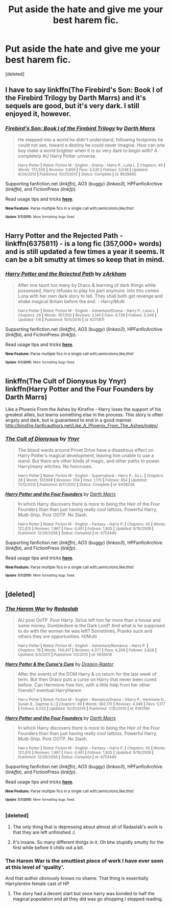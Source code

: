 #+TITLE: Put aside the hate and give me your best harem fic.

* Put aside the hate and give me your best harem fic.
:PROPERTIES:
:Score: 20
:DateUnix: 1436411380.0
:DateShort: 2015-Jul-09
:FlairText: Request
:END:
[deleted]


** I have to say linkffn(The Firebird's Son: Book I of the Firebird Trilogy by Darth Marrs) and it's sequels are good, but it's very dark. I still enjoyed it, however.
:PROPERTIES:
:Author: mlcor87
:Score: 5
:DateUnix: 1436414011.0
:DateShort: 2015-Jul-09
:END:

*** [[https://www.fanfiction.net/s/8629685/1/Firebird-s-Son-Book-I-of-the-Firebird-Trilogy][*/Firebird's Son: Book I of the Firebird Trilogy/*]] by [[https://www.fanfiction.net/u/1229909/Darth-Marrs][/Darth Marrs/]]

#+begin_quote
  He stepped into a world he didn't understand, following footprints he could not see, toward a destiny he could never imagine. How can one boy make a world brighter when it is so very dark to begin with? A completely AU Harry Potter universe.

  ^{Harry Potter *|* /Rated:/ Fiction M - English - Drama - Harry P., Luna L. *|* /Chapters:/ 40 *|* /Words:/ 172,506 *|* /Reviews:/ 3,606 *|* /Favs:/ 3,530 *|* /Follows:/ 3,048 *|* /Updated:/ 8/24/2013 *|* /Published:/ 10/21/2012 *|* /Status:/ Complete *|* /id:/ 8629685}
#+end_quote

Supporting fanfiction.net (/linkffn/), AO3 (buggy) (/linkao3/), HPFanficArchive (/linkffa/), and FictionPress (/linkfp/).

Read usage tips and tricks [[https://github.com/tusing/reddit-ffn-bot/blob/master/README.md][*here*]].

^{*New Feature:* Parse multiple fics in a single call with;semicolons;like;this!}

^{^{*Update*}} ^{^{*7/7/2015:*}} ^{^{More}} ^{^{formatting}} ^{^{bugs}} ^{^{fixed.}}
:PROPERTIES:
:Author: FanfictionBot
:Score: 2
:DateUnix: 1436414129.0
:DateShort: 2015-Jul-09
:END:


** Harry Potter and the Rejected Path - linkffn(6375811) - is a long fic (357,000+ words) and is still updated a few times a year it seems. It can be a bit smutty at times so keep that in mind.
:PROPERTIES:
:Author: Sillyminion
:Score: 3
:DateUnix: 1436418010.0
:DateShort: 2015-Jul-09
:END:

*** [[https://www.fanfiction.net/s/6375811][*/Harry Potter and the Rejected Path/*]] by [[https://www.fanfiction.net/u/2290086/zArkham][/zArkham/]]

#+begin_quote
  After one taunt too many by Draco & learning of dark things while possessed, Harry refuses to play his part anymore. Into this comes Luna with her own dark story to tell. They shall both get revenge and shake magical Britain before the end. - Harry/Multi

  ^{Harry Potter *|* /Rated:/ Fiction M - English - Adventure/Drama - Harry P., Luna L. *|* /Chapters:/ 29 *|* /Words:/ 357,550 *|* /Reviews:/ 2,140 *|* /Favs:/ 4,739 *|* /Follows:/ 5,346 *|* /Updated:/ 7/6 *|* /Published:/ 10/5/2010 *|* /id:/ 6375811}
#+end_quote

Supporting fanfiction.net (/linkffn/), AO3 (buggy) (/linkao3/), HPFanficArchive (/linkffa/), and FictionPress (/linkfp/).

Read usage tips and tricks [[https://github.com/tusing/reddit-ffn-bot/blob/master/README.md][*here*]].

^{*New Feature:* Parse multiple fics in a single call with;semicolons;like;this!}

^{^{*Update*}} ^{^{*7/7/2015:*}} ^{^{More}} ^{^{formatting}} ^{^{bugs}} ^{^{fixed.}}
:PROPERTIES:
:Author: FanfictionBot
:Score: 1
:DateUnix: 1436418075.0
:DateShort: 2015-Jul-09
:END:


** linkffn(The Cult of Dionysus by Ynyr) linkffn(Harry Potter and the Four Founders by Darth Marrs)

Like a Phoenix From the Ashes by Kinsfire - Harry loses the support of his greatest allies, but learns something else in the process. This story is often angsty and dark, but is guaranteed to end in a good manner. [[http://kinsfire.fanficauthors.net/Like_A_Phoenix_From_The_Ashes/index/]]
:PROPERTIES:
:Author: iheartlucius
:Score: 2
:DateUnix: 1436413180.0
:DateShort: 2015-Jul-09
:END:

*** [[https://www.fanfiction.net/s/8438238/1/The-Cult-of-Dionysus][*/The Cult of Dionysus/*]] by [[https://www.fanfiction.net/u/2409341/Ynyr][/Ynyr/]]

#+begin_quote
  The blood wards around Privet Drive have a disastrous effect on Harry Potter's magical development, leaving him unable to use a wand. But there are other kinds of magic, and other paths to power. Harry/many witches. No horcruxes.

  ^{Harry Potter *|* /Rated:/ Fiction M - English - Supernatural - Harry P., Su L. *|* /Chapters:/ 28 *|* /Words:/ 107,608 *|* /Reviews:/ 704 *|* /Favs:/ 1,170 *|* /Follows:/ 854 *|* /Updated:/ 11/12/2012 *|* /Published:/ 8/17/2012 *|* /Status:/ Complete *|* /id:/ 8438238}
#+end_quote

[[https://www.fanfiction.net/s/4753440/1/Harry-Potter-and-the-Four-Founders][*/Harry Potter and the Four Founders/*]] by [[https://www.fanfiction.net/u/1229909/Darth-Marrs][/Darth Marrs/]]

#+begin_quote
  In which Harry discovers there is more to being the Heir of the Four Founders than than just having really cool tattoos. Powerful Harry, Multi-Ship. Post OOTP. No Slash.

  ^{Harry Potter *|* /Rated:/ Fiction M - English - Fantasy - Harry P. *|* /Chapters:/ 30 *|* /Words:/ 122,615 *|* /Reviews:/ 1,967 *|* /Favs:/ 4,461 *|* /Follows:/ 1,905 *|* /Updated:/ 9/19/2009 *|* /Published:/ 12/29/2008 *|* /Status:/ Complete *|* /id:/ 4753440}
#+end_quote

Supporting fanfiction.net (/linkffn/), AO3 (buggy) (/linkao3/), HPFanficArchive (/linkffa/), and FictionPress (/linkfp/).

Read usage tips and tricks [[https://github.com/tusing/reddit-ffn-bot/blob/master/README.md][*here*]].

^{*New Feature:* Parse multiple fics in a single call with;semicolons;like;this!}

^{^{*Update*}} ^{^{*7/7/2015:*}} ^{^{More}} ^{^{formatting}} ^{^{bugs}} ^{^{fixed.}}
:PROPERTIES:
:Author: FanfictionBot
:Score: 1
:DateUnix: 1436413233.0
:DateShort: 2015-Jul-09
:END:


** [deleted]
:PROPERTIES:
:Score: 2
:DateUnix: 1436413361.0
:DateShort: 2015-Jul-09
:END:

*** [[https://www.fanfiction.net/s/5639518][*/The Harem War/*]] by [[https://www.fanfiction.net/u/1806836/Radaslab][/Radaslab/]]

#+begin_quote
  AU post OoTP. Poor Harry. Sirius left him far more than a house and some money. Dumbledore is the Dark Lord? And what is he supposed to do with the women he was left? Sometimes, Pranks suck and others they are opportunities. H/Multi

  ^{Harry Potter *|* /Rated:/ Fiction M - English - Adventure/Romance - Harry P. *|* /Chapters:/ 76 *|* /Words:/ 749,417 *|* /Reviews:/ 4,377 *|* /Favs:/ 4,209 *|* /Follows:/ 3,828 *|* /Updated:/ 6/5/2011 *|* /Published:/ 1/3/2010 *|* /id:/ 5639518}
#+end_quote

[[https://www.fanfiction.net/s/6193196][*/Harry Potter & the Curse's Cure/*]] by [[https://www.fanfiction.net/u/531670/Dragon-Raptor][/Dragon-Raptor/]]

#+begin_quote
  After the events of the DOM Harry & co return for the last week of term. But then Draco puts a curse on Harry that never been cured before. Can Hermione free him, with a little help from her other friends? eventual HarryHarem

  ^{Harry Potter *|* /Rated:/ Fiction M - English - Romance/Drama - [Harry P., Hermione G., Susan B., Daphne G.] *|* /Chapters:/ 49 *|* /Words:/ 382,170 *|* /Reviews:/ 4,348 *|* /Favs:/ 5,177 *|* /Follows:/ 6,032 *|* /Updated:/ 10/31/2014 *|* /Published:/ 7/30/2010 *|* /id:/ 6193196}
#+end_quote

[[https://www.fanfiction.net/s/4753440][*/Harry Potter and the Four Founders/*]] by [[https://www.fanfiction.net/u/1229909/Darth-Marrs][/Darth Marrs/]]

#+begin_quote
  In which Harry discovers there is more to being the Heir of the Four Founders than than just having really cool tattoos. Powerful Harry, Multi-Ship. Post OOTP. No Slash.

  ^{Harry Potter *|* /Rated:/ Fiction M - English - Fantasy - Harry P. *|* /Chapters:/ 30 *|* /Words:/ 122,615 *|* /Reviews:/ 1,967 *|* /Favs:/ 4,461 *|* /Follows:/ 1,905 *|* /Updated:/ 9/19/2009 *|* /Published:/ 12/29/2008 *|* /Status:/ Complete *|* /id:/ 4753440}
#+end_quote

Supporting fanfiction.net (/linkffn/), AO3 (buggy) (/linkao3/), HPFanficArchive (/linkffa/), and FictionPress (/linkfp/).

Read usage tips and tricks [[https://github.com/tusing/reddit-ffn-bot/blob/master/README.md][*here*]].

^{*New Feature:* Parse multiple fics in a single call with;semicolons;like;this!}

^{^{*Update*}} ^{^{*7/7/2015:*}} ^{^{More}} ^{^{formatting}} ^{^{bugs}} ^{^{fixed.}}
:PROPERTIES:
:Author: FanfictionBot
:Score: 8
:DateUnix: 1436413511.0
:DateShort: 2015-Jul-09
:END:


*** [deleted]
:PROPERTIES:
:Score: 5
:DateUnix: 1436455037.0
:DateShort: 2015-Jul-09
:END:

**** The only thing that is depressing about almost all of Radaslab's work is that they are left unfinished :(
:PROPERTIES:
:Author: Swimmer1988
:Score: 5
:DateUnix: 1436455441.0
:DateShort: 2015-Jul-09
:END:


**** It's insane. So many different things in it. Oh btw stupidly smutty for the first while before it chills out a bit.
:PROPERTIES:
:Score: 2
:DateUnix: 1436488884.0
:DateShort: 2015-Jul-10
:END:


*** The Harem War is the smuttiest piece of work I have ever seen at this level of 'quality'.

And that author obviously knows no shame. That thing is essentially Harry/entire female cast of HP
:PROPERTIES:
:Author: UndeadBBQ
:Score: 3
:DateUnix: 1436526591.0
:DateShort: 2015-Jul-10
:END:

**** The story had a decent start but once harry was bonded to half the magical population and all they did was go shopping I stopped reading.
:PROPERTIES:
:Author: nounusednames
:Score: 1
:DateUnix: 1438547587.0
:DateShort: 2015-Aug-03
:END:
